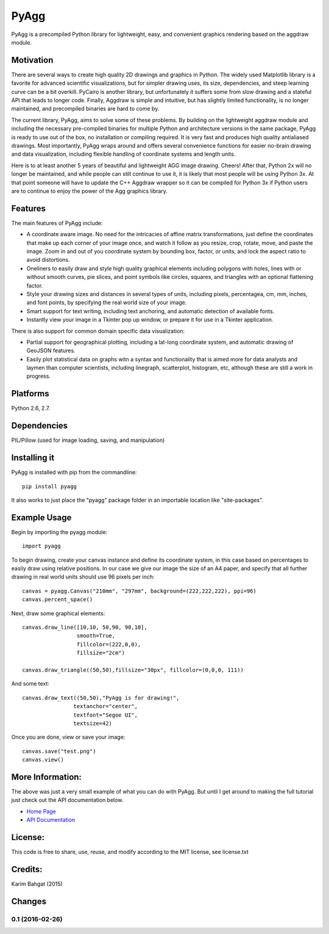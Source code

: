 PyAgg
=====

PyAgg is a precompiled Python library for lightweight, easy, and
convenient graphics rendering based on the aggdraw module.

Motivation
----------

There are several ways to create high quality 2D drawings and graphics
in Python. The widely used Matplotlib library is a favorite for advanced
scientific visualizations, but for simpler drawing uses, its size,
dependencies, and steep learning curve can be a bit overkill. PyCairo is
another library, but unfortunately it suffers some from slow drawing and
a stateful API that leads to longer code. Finally, Aggdraw is simple and
intuitive, but has slightly limited functionality, is no longer
maintained, and precompiled binaries are hard to come by.

The current library, PyAgg, aims to solve some of these problems. By
building on the lightweight aggdraw module and including the necessary
pre-compiled binaries for multiple Python and architecture versions in
the same package, PyAgg is ready to use out of the box, no installation
or compiling required. It is very fast and produces high quality
antialiased drawings. Most importantly, PyAgg wraps around and offers
several convenience functions for easier no-brain drawing and data
visualization, including flexible handling of coordinate systems and
length units.

Here is to at least another 5 years of beautiful and lightweight AGG
image drawing. Cheers! After that, Python 2x will no longer be
maintained, and while people can still continue to use it, it is likely
that most people will be using Python 3x. At that point someone will
have to update the C++ Aggdraw wrapper so it can be compiled for Python
3x if Python users are to continue to enjoy the power of the Agg
graphics library.

Features
--------

The main features of PyAgg include:

-  A coordinate aware image. No need for the intricacies of affine
   matrix transformations, just define the coordinates that make up each
   corner of your image once, and watch it follow as you resize, crop,
   rotate, move, and paste the image. Zoom in and out of you coordinate
   system by bounding box, factor, or units, and lock the aspect ratio
   to avoid distortions.
-  Oneliners to easily draw and style high quality graphical elements
   including polygons with holes, lines with or without smooth curves,
   pie slices, and point symbols like circles, squares, and triangles
   with an optional flattening factor.
-  Style your drawing sizes and distances in several types of units,
   including pixels, percentagea, cm, mm, inches, and font points, by
   specifying the real world size of your image.
-  Smart support for text writing, including text anchoring, and
   automatic detection of available fonts.
-  Instantly view your image in a Tkinter pop up window, or prepare it
   for use in a Tkinter application.

There is also support for common domain specific data visualization:

-  Partial support for geographical plotting, including a lat-long
   coordinate system, and automatic drawing of GeoJSON features.
-  Easily plot statistical data on graphs witn a syntax and
   functionality that is aimed more for data analysts and laymen than
   computer scientists, including linegraph, scatterplot, histogram,
   etc, although these are still a work in progress.

Platforms
---------

Python 2.6, 2.7.

Dependencies
------------

PIL/Pillow (used for image loading, saving, and manipulation)

Installing it
-------------

PyAgg is installed with pip from the commandline:

::

    pip install pyagg

It also works to just place the "pyagg" package folder in an importable
location like "site-packages".

Example Usage
-------------

Begin by importing the pyagg module:

::

    import pyagg

To begin drawing, create your canvas instance and define its coordinate
system, in this case based on percentages to easily draw using relative
positions. In our case we give our image the size of an A4 paper, and
specify that all further drawing in real world units should use 96
pixels per inch:

::

    canvas = pyagg.Canvas("210mm", "297mm", background=(222,222,222), ppi=96)
    canvas.percent_space()

Next, draw some graphical elements:

::

    canvas.draw_line([10,10, 50,90, 90,10],
                     smooth=True,
                     fillcolor=(222,0,0),
                     fillsize="2cm")

    canvas.draw_triangle((50,50),fillsize="30px", fillcolor=(0,0,0, 111))

And some text:

::

    canvas.draw_text((50,50),"PyAgg is for drawing!",
                    textanchor="center",
                    textfont="Segoe UI",
                    textsize=42)

Once you are done, view or save your image:

::

    canvas.save("test.png")
    canvas.view()

More Information:
-----------------

The above was just a very small example of what you can do with PyAgg.
But until I get around to making the full tutorial just check out the
API documentation below.

-  `Home Page <http://github.com/karimbahgat/PyAgg>`__
-  `API Documentation <http://pythonhosted.org/PyAgg>`__

License:
--------

This code is free to share, use, reuse, and modify according to the MIT
license, see license.txt

Credits:
--------

Karim Bahgat (2015)

Changes
-------

0.1 (2016-02-26)
~~~~~~~~~~~~~~~~
